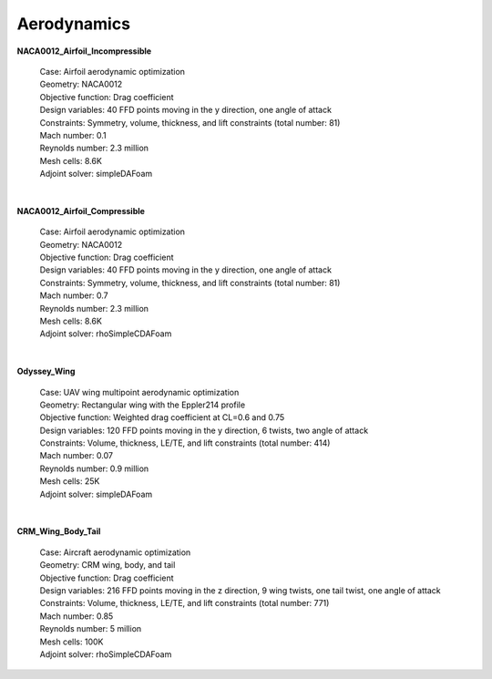 .. _Aerodynamics:

Aerodynamics
------------

**NACA0012_Airfoil_Incompressible**

    | Case: Airfoil aerodynamic optimization 
    | Geometry: NACA0012  
    | Objective function: Drag coefficient
    | Design variables: 40 FFD points moving in the y direction, one angle of attack
    | Constraints: Symmetry, volume, thickness, and lift constraints (total number: 81)
    | Mach number: 0.1
    | Reynolds number: 2.3 million
    | Mesh cells: 8.6K
    | Adjoint solver: simpleDAFoam

|

**NACA0012_Airfoil_Compressible**

    | Case: Airfoil aerodynamic optimization
    | Geometry: NACA0012 
    | Objective function: Drag coefficient
    | Design variables: 40 FFD points moving in the y direction, one angle of attack
    | Constraints: Symmetry, volume, thickness, and lift constraints (total number: 81)
    | Mach number: 0.7
    | Reynolds number: 2.3 million
    | Mesh cells: 8.6K
    | Adjoint solver: rhoSimpleCDAFoam

|

**Odyssey_Wing**


    | Case: UAV wing multipoint aerodynamic optimization
    | Geometry: Rectangular wing with the Eppler214 profile 
    | Objective function: Weighted drag coefficient at CL=0.6 and 0.75
    | Design variables: 120 FFD points moving in the y direction, 6 twists, two angle of attack
    | Constraints: Volume, thickness, LE/TE, and lift constraints (total number: 414)
    | Mach number: 0.07
    | Reynolds number: 0.9 million
    | Mesh cells: 25K
    | Adjoint solver: simpleDAFoam

|

**CRM_Wing_Body_Tail**


    | Case: Aircraft aerodynamic optimization
    | Geometry: CRM wing, body, and tail
    | Objective function: Drag coefficient
    | Design variables: 216 FFD points moving in the z direction, 9 wing twists, one tail twist, one angle of attack
    | Constraints: Volume, thickness, LE/TE, and lift constraints (total number: 771)
    | Mach number: 0.85
    | Reynolds number: 5 million
    | Mesh cells: 100K
    | Adjoint solver: rhoSimpleCDAFoam
